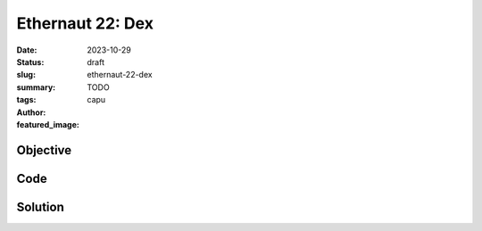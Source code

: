 ###########################
Ethernaut 22: Dex
###########################
:date: 2023-10-29
:status: draft
:slug: ethernaut-22-dex
:summary: TODO
:tags: 
:author: capu
:featured_image:


Objective
=========

Code
====
.. code-block:: solidity
    :linenos: inline
    :hl_lines: 1



Solution
========
.. code-block:: solidity
    :linenos: inline
    :hl_lines: 1
